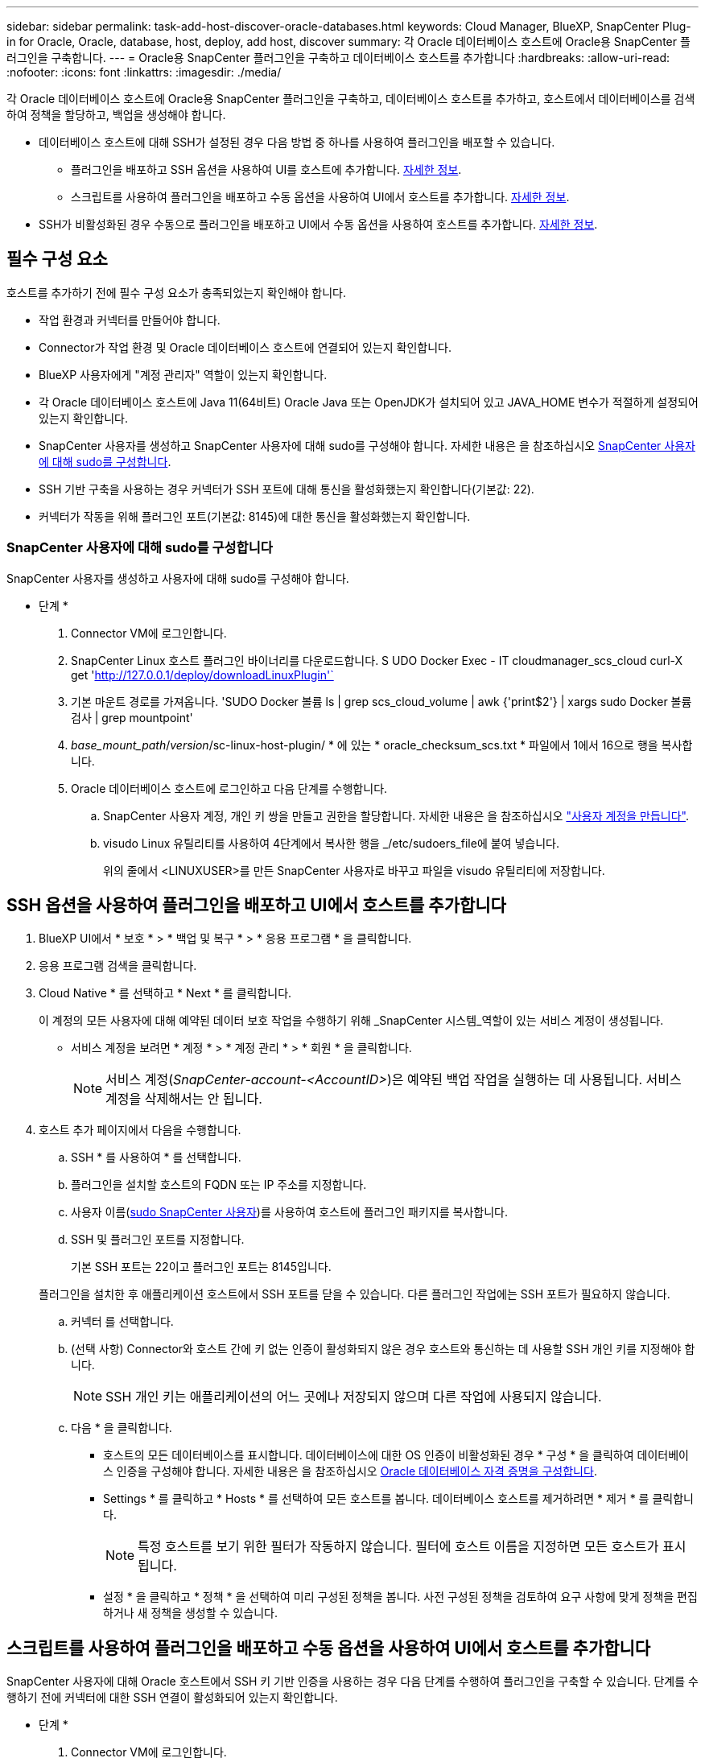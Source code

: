 ---
sidebar: sidebar 
permalink: task-add-host-discover-oracle-databases.html 
keywords: Cloud Manager, BlueXP, SnapCenter Plug-in for Oracle, Oracle, database, host, deploy, add host, discover 
summary: 각 Oracle 데이터베이스 호스트에 Oracle용 SnapCenter 플러그인을 구축합니다. 
---
= Oracle용 SnapCenter 플러그인을 구축하고 데이터베이스 호스트를 추가합니다
:hardbreaks:
:allow-uri-read: 
:nofooter: 
:icons: font
:linkattrs: 
:imagesdir: ./media/


[role="lead"]
각 Oracle 데이터베이스 호스트에 Oracle용 SnapCenter 플러그인을 구축하고, 데이터베이스 호스트를 추가하고, 호스트에서 데이터베이스를 검색하여 정책을 할당하고, 백업을 생성해야 합니다.

* 데이터베이스 호스트에 대해 SSH가 설정된 경우 다음 방법 중 하나를 사용하여 플러그인을 배포할 수 있습니다.
+
** 플러그인을 배포하고 SSH 옵션을 사용하여 UI를 호스트에 추가합니다. <<SSH 옵션을 사용하여 플러그인을 배포하고 UI에서 호스트를 추가합니다,자세한 정보>>.
** 스크립트를 사용하여 플러그인을 배포하고 수동 옵션을 사용하여 UI에서 호스트를 추가합니다. <<스크립트를 사용하여 플러그인을 배포하고 수동 옵션을 사용하여 UI에서 호스트를 추가합니다,자세한 정보>>.


* SSH가 비활성화된 경우 수동으로 플러그인을 배포하고 UI에서 수동 옵션을 사용하여 호스트를 추가합니다. <<수동으로 플러그인을 배포하고 수동 옵션을 사용하여 UI에서 호스트를 추가합니다,자세한 정보>>.




== 필수 구성 요소

호스트를 추가하기 전에 필수 구성 요소가 충족되었는지 확인해야 합니다.

* 작업 환경과 커넥터를 만들어야 합니다.
* Connector가 작업 환경 및 Oracle 데이터베이스 호스트에 연결되어 있는지 확인합니다.
* BlueXP 사용자에게 "계정 관리자" 역할이 있는지 확인합니다.
* 각 Oracle 데이터베이스 호스트에 Java 11(64비트) Oracle Java 또는 OpenJDK가 설치되어 있고 JAVA_HOME 변수가 적절하게 설정되어 있는지 확인합니다.
* SnapCenter 사용자를 생성하고 SnapCenter 사용자에 대해 sudo를 구성해야 합니다. 자세한 내용은 을 참조하십시오 <<SnapCenter 사용자에 대해 sudo를 구성합니다>>.
* SSH 기반 구축을 사용하는 경우 커넥터가 SSH 포트에 대해 통신을 활성화했는지 확인합니다(기본값: 22).
* 커넥터가 작동을 위해 플러그인 포트(기본값: 8145)에 대한 통신을 활성화했는지 확인합니다.




=== SnapCenter 사용자에 대해 sudo를 구성합니다

SnapCenter 사용자를 생성하고 사용자에 대해 sudo를 구성해야 합니다.

* 단계 *

. Connector VM에 로그인합니다.
. SnapCenter Linux 호스트 플러그인 바이너리를 다운로드합니다. S UDO Docker Exec - IT cloudmanager_scs_cloud curl-X get 'http://127.0.0.1/deploy/downloadLinuxPlugin'`[]
. 기본 마운트 경로를 가져옵니다. 'SUDO Docker 볼륨 ls | grep scs_cloud_volume | awk {'print$2'} | xargs sudo Docker 볼륨 검사 | grep mountpoint'
. _base_mount_path_/_version_/sc-linux-host-plugin/ * 에 있는 * oracle_checksum_scs.txt * 파일에서 1에서 16으로 행을 복사합니다.
. Oracle 데이터베이스 호스트에 로그인하고 다음 단계를 수행합니다.
+
.. SnapCenter 사용자 계정, 개인 키 쌍을 만들고 권한을 할당합니다. 자세한 내용은 을 참조하십시오 https://docs.aws.amazon.com/AWSEC2/latest/UserGuide/managing-users.html#create-user-account["사용자 계정을 만듭니다"^].
.. visudo Linux 유틸리티를 사용하여 4단계에서 복사한 행을 _/etc/sudoers_file에 붙여 넣습니다.
+
위의 줄에서 <LINUXUSER>를 만든 SnapCenter 사용자로 바꾸고 파일을 visudo 유틸리티에 저장합니다.







== SSH 옵션을 사용하여 플러그인을 배포하고 UI에서 호스트를 추가합니다

. BlueXP UI에서 * 보호 * > * 백업 및 복구 * > * 응용 프로그램 * 을 클릭합니다.
. 응용 프로그램 검색을 클릭합니다.
. Cloud Native * 를 선택하고 * Next * 를 클릭합니다.
+
이 계정의 모든 사용자에 대해 예약된 데이터 보호 작업을 수행하기 위해 _SnapCenter 시스템_역할이 있는 서비스 계정이 생성됩니다.

+
** 서비스 계정을 보려면 * 계정 * > * 계정 관리 * > * 회원 * 을 클릭합니다.
+

NOTE: 서비스 계정(_SnapCenter-account-<AccountID>_)은 예약된 백업 작업을 실행하는 데 사용됩니다. 서비스 계정을 삭제해서는 안 됩니다.



. 호스트 추가 페이지에서 다음을 수행합니다.
+
.. SSH * 를 사용하여 * 를 선택합니다.
.. 플러그인을 설치할 호스트의 FQDN 또는 IP 주소를 지정합니다.
.. 사용자 이름(<<Configure a sudo for SnapCenter user,sudo SnapCenter 사용자>>)를 사용하여 호스트에 플러그인 패키지를 복사합니다.
.. SSH 및 플러그인 포트를 지정합니다.
+
기본 SSH 포트는 22이고 플러그인 포트는 8145입니다.

+
플러그인을 설치한 후 애플리케이션 호스트에서 SSH 포트를 닫을 수 있습니다. 다른 플러그인 작업에는 SSH 포트가 필요하지 않습니다.

.. 커넥터 를 선택합니다.
.. (선택 사항) Connector와 호스트 간에 키 없는 인증이 활성화되지 않은 경우 호스트와 통신하는 데 사용할 SSH 개인 키를 지정해야 합니다.
+

NOTE: SSH 개인 키는 애플리케이션의 어느 곳에나 저장되지 않으며 다른 작업에 사용되지 않습니다.

.. 다음 * 을 클릭합니다.
+
*** 호스트의 모든 데이터베이스를 표시합니다. 데이터베이스에 대한 OS 인증이 비활성화된 경우 * 구성 * 을 클릭하여 데이터베이스 인증을 구성해야 합니다. 자세한 내용은 을 참조하십시오 <<Oracle 데이터베이스 자격 증명을 구성합니다>>.
*** Settings * 를 클릭하고 * Hosts * 를 선택하여 모든 호스트를 봅니다. 데이터베이스 호스트를 제거하려면 * 제거 * 를 클릭합니다.
+

NOTE: 특정 호스트를 보기 위한 필터가 작동하지 않습니다. 필터에 호스트 이름을 지정하면 모든 호스트가 표시됩니다.

*** 설정 * 을 클릭하고 * 정책 * 을 선택하여 미리 구성된 정책을 봅니다. 사전 구성된 정책을 검토하여 요구 사항에 맞게 정책을 편집하거나 새 정책을 생성할 수 있습니다.








== 스크립트를 사용하여 플러그인을 배포하고 수동 옵션을 사용하여 UI에서 호스트를 추가합니다

SnapCenter 사용자에 대해 Oracle 호스트에서 SSH 키 기반 인증을 사용하는 경우 다음 단계를 수행하여 플러그인을 구축할 수 있습니다. 단계를 수행하기 전에 커넥터에 대한 SSH 연결이 활성화되어 있는지 확인합니다.

* 단계 *

. Connector VM에 로그인합니다.
. 기본 마운트 경로를 가져옵니다. 'SUDO Docker 볼륨 ls | grep scs_cloud_volume | awk {'print$2'} | xargs sudo Docker 볼륨 검사 | grep mountpoint'
. Connector에 제공된 도우미 스크립트를 사용하여 플러그인을 배포합니다.
`sudo <base_mount_path>/scripts/oracle_plugin_copy_and_install.sh --host <host_name> --sshkey <ssh_key_file> --username <user_name> --port <ssh_port> --pluginport <plugin_port> --installdir <install_dir>`
+
** host_name 은 Oracle 호스트의 이름이며 필수 매개 변수입니다.
** SSH_KEY_FILE은 SnapCenter 사용자의 SSH 키이며 Oracle 호스트에 연결하는 데 사용됩니다. 필수 매개 변수입니다.
** user_name: Oracle 호스트에서 SSH 권한을 가진 SnapCenter 사용자로, 이 매개 변수는 선택 사항입니다. 기본값은 EC2-user입니다.
** SSH_PORT: Oracle 호스트의 SSH 포트이며 이는 선택적 매개 변수입니다. 기본값은 22입니다
** plugin_port: 플러그인에서 사용하는 포트로, 이 매개 변수는 선택 사항입니다. 기본값은 8145입니다
** install_dir: 플러그인이 배포될 디렉터리이며 선택적 매개 변수입니다. 기본값은 /opt입니다.
+
예를 들면 다음과 같습니다.
`sudo /var/lib/docker/volumes/service-manager-2_cloudmanager_scs_cloud_volume/_data/scripts/oracle_plugin_copy_and_install.sh --host xxx.xx.x.x --sshkey /keys/netapp-ssh.ppk`



. BlueXP UI에서 * 보호 * > * 백업 및 복구 * > * 응용 프로그램 * 을 클릭합니다.
. 응용 프로그램 검색을 클릭합니다.
. Cloud Native * 를 선택하고 * Next * 를 클릭합니다.
+
이 계정의 모든 사용자에 대해 예약된 데이터 보호 작업을 수행하기 위해 _SnapCenter 시스템_역할이 있는 서비스 계정이 생성됩니다.

+
** 서비스 계정을 보려면 * 계정 * > * 계정 관리 * > * 회원 * 을 클릭합니다.
+

NOTE: 서비스 계정(_SnapCenter-account-<AccountID>_)은 예약된 백업 작업을 실행하는 데 사용됩니다. 서비스 계정을 삭제해서는 안 됩니다.



. 호스트 추가 페이지에서 다음을 수행합니다.
+
.. 수동 * 을 선택합니다.
.. 플러그인이 구축된 호스트의 FQDN 또는 IP 주소를 지정합니다.
+
FQDN 또는 IP 주소를 사용하여 Connector가 데이터베이스 호스트와 통신할 수 있는지 확인합니다.

.. 플러그인 포트를 지정합니다.
+
기본 포트는 8145입니다.

.. 커넥터 를 선택합니다.
.. 호스트에 플러그인이 설치되어 있는지 확인하려면 확인란을 선택합니다
.. 응용 프로그램 검색 * 을 클릭합니다.
+
*** 호스트의 모든 데이터베이스를 표시합니다. 데이터베이스에 대한 OS 인증이 비활성화된 경우 * 구성 * 을 클릭하여 데이터베이스 인증을 구성해야 합니다. 자세한 내용은 을 참조하십시오 <<Oracle 데이터베이스 자격 증명을 구성합니다>>.
*** Settings * 를 클릭하고 * Hosts * 를 선택하여 모든 호스트를 봅니다. 데이터베이스 호스트를 제거하려면 * 제거 * 를 클릭합니다.
+

NOTE: 특정 호스트를 보기 위한 필터가 작동하지 않습니다. 필터에 호스트 이름을 지정하면 모든 호스트가 표시됩니다.

*** 설정 * 을 클릭하고 * 정책 * 을 선택하여 미리 구성된 정책을 봅니다. 사전 구성된 정책을 검토하여 요구 사항에 맞게 정책을 편집하거나 새 정책을 생성할 수 있습니다.








== 수동으로 플러그인을 배포하고 수동 옵션을 사용하여 UI에서 호스트를 추가합니다

Oracle 데이터베이스 호스트에서 SSH 키 기반 인증이 활성화되지 않은 경우 다음 수동 단계를 수행하여 플러그인을 구축한 다음 수동 옵션을 사용하여 UI에서 호스트를 추가해야 합니다.

* 단계 *

. Connector VM에 로그인합니다.
. SnapCenter Linux 호스트 플러그인 바이너리를 다운로드합니다. S UDO Docker Exec - IT cloudmanager_scs_cloud curl-X get 'http://127.0.0.1/deploy/downloadLinuxPlugin'`[]
. 기본 마운트 경로를 가져옵니다. 'SUDO Docker 볼륨 ls | grep scs_cloud_volume | awk {'print$2'} | xargs sudo Docker 볼륨 검사 | grep mountpoint'
. 다운로드한 플러그인의 바이너리 경로를 가져옵니다. sudo ls <base_mount_path>$(sudo docker PS | grep-Po "cloudmanager_scs_cloud:. *? "|SED-e's/ *$/'|cut-F2-d":")/SC-Linux-host-plugin/snapcenter_linux_host_plugin_scs.bin'
. SCP 또는 다른 대체 방법을 사용하여 각 Oracle 데이터베이스 호스트에 _snapcenter_linux_host_plugin_scs.bin_을 복사합니다.
+
snapcenter_linux_host_plugin_scs.bin_은 SnapCenter 사용자가 액세스할 수 있는 위치에 복사해야 합니다.

. SnapCenter 사용자 계정을 사용하여 Oracle 데이터베이스 호스트에 로그인하고 다음 명령을 실행하여 바이너리에 대한 실행 권한을 활성화합니다.
`chmod +x snapcenter_linux_host_plugin_scs.bin`
. Oracle 플러그인을 sudo SnapCenter 사용자로 구축합니다.
`./snapcenter_linux_host_plugin_scs.bin -i silent -DSPL_USER=<snapcenter-user>`
. 플러그인 호스트의 커넥터 VM의 _/var/opt/snapcenter/spl/etc/_에서 _certificate.p12_from_<base_mount_path>/client/certificate/_path를 _ /var/opt/snapcenter/spl/etc/_로 복사합니다.
. /var/opt/snapcenter/spl/etc_로 이동하고 keytool 명령을 실행하여 인증서를 가져옵니다. keytool -v -importkeystore -srckeystore certificate.p12 -srcstoretype pkcs12 -destkeystore keystore.jks -deststoretype jks -srcstorephass SnapCenter -deststorephass SnapCenter -srcalalas agentcert -alias destagentcert -not프롬프트
. SPL을 다시 시작합니다:'stemctl restart SPL'
. Connector에서 아래 명령을 실행하여 커넥터에서 플러그인에 연결할 수 있는지 확인합니다.
`docker exec -it cloudmanager_scs_cloud curl -ik \https://<FQDN or IP of the plug-in host>:<plug-in port>/getVersion --cert /config/client/certificate/certificate.pem --key /config/client/certificate/key.pem`
. BlueXP UI에서 * 보호 * > * 백업 및 복구 * > * 응용 프로그램 * 을 클릭합니다.
. 응용 프로그램 검색을 클릭합니다.
. Cloud Native * 를 선택하고 * Next * 를 클릭합니다.
+
이 계정의 모든 사용자에 대해 예약된 데이터 보호 작업을 수행하기 위해 _SnapCenter 시스템_역할이 있는 서비스 계정이 생성됩니다.

+
** 서비스 계정을 보려면 * 계정 * > * 계정 관리 * > * 회원 * 을 클릭합니다.
+

NOTE: 서비스 계정(_SnapCenter-account-<AccountID>_)은 예약된 백업 작업을 실행하는 데 사용됩니다. 서비스 계정을 삭제해서는 안 됩니다.



. 호스트 추가 페이지에서 다음을 수행합니다.
+
.. 수동 * 을 선택합니다.
.. 플러그인이 구축된 호스트의 FQDN 또는 IP 주소를 지정합니다.
+
FQDN 또는 IP 주소를 사용하여 Connector가 데이터베이스 호스트와 통신할 수 있는지 확인합니다.

.. 플러그인 포트를 지정합니다.
+
기본 포트는 8145입니다.

.. 커넥터 를 선택합니다.
.. 호스트에 플러그인이 설치되어 있는지 확인하려면 확인란을 선택합니다
.. 응용 프로그램 검색 * 을 클릭합니다.
+
*** 호스트의 모든 데이터베이스를 표시합니다. 데이터베이스에 대한 OS 인증이 비활성화된 경우 * 구성 * 을 클릭하여 데이터베이스 인증을 구성해야 합니다. 자세한 내용은 을 참조하십시오 <<Oracle 데이터베이스 자격 증명을 구성합니다>>.
*** Settings * 를 클릭하고 * Hosts * 를 선택하여 모든 호스트를 봅니다. 데이터베이스 호스트를 제거하려면 * 제거 * 를 클릭합니다.
+

NOTE: 특정 호스트를 보기 위한 필터가 작동하지 않습니다. 필터에 호스트 이름을 지정하면 모든 호스트가 표시됩니다.

*** 설정 * 을 클릭하고 * 정책 * 을 선택하여 미리 구성된 정책을 봅니다. 사전 구성된 정책을 검토하여 요구 사항에 맞게 정책을 편집하거나 새 정책을 생성할 수 있습니다.








== Oracle 데이터베이스 자격 증명을 구성합니다

Oracle 데이터베이스에서 데이터 보호 작업을 수행하는 데 사용되는 자격 증명을 구성해야 합니다.

* 단계 *

. 데이터베이스에 대한 OS 인증이 비활성화된 경우 * 구성 * 을 클릭하여 데이터베이스 인증을 구성해야 합니다.
. 사용자 이름, 암호 및 포트 세부 정보를 지정합니다.
+
데이터베이스가 ASM에 있는 경우 ASM 설정도 구성해야 합니다.

+
Oracle 사용자는 sysdba 권한을 가지고 ASM 사용자는 sysasm 권한을 가지고 있어야 합니다.

. 구성 * 을 클릭합니다.

